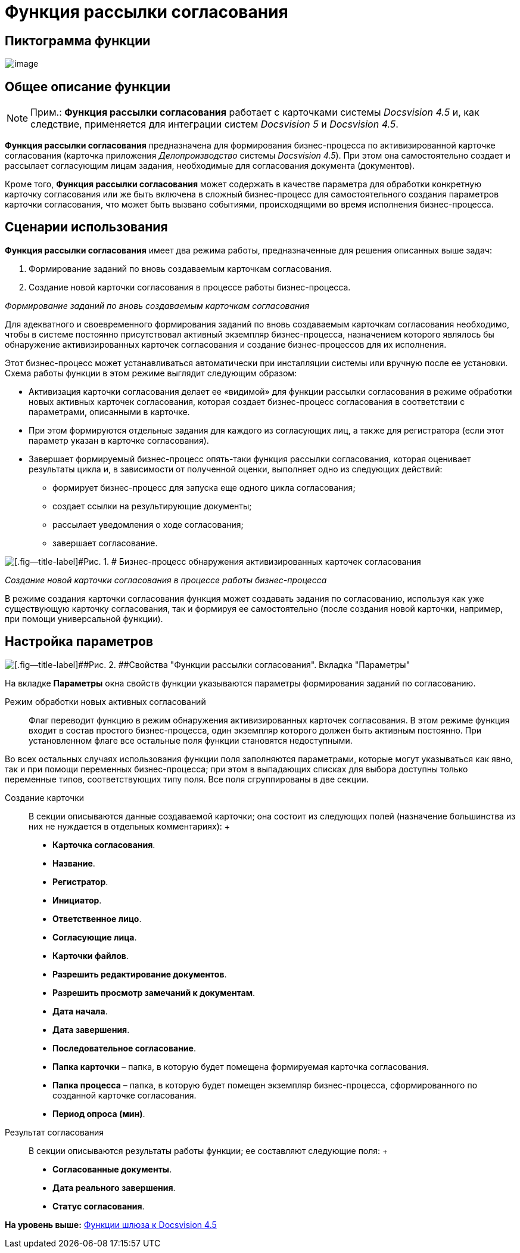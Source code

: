 =  Функция рассылки согласования

== Пиктограмма функции

image:Buttons/Function_Approval.png[image]

== Общее описание функции

[NOTE]
====
[.note__title]#Прим.:# [.keyword]*Функция рассылки согласования* работает с карточками системы [.dfn .term]_Docsvision 4.5_ и, как следствие, применяется для интеграции систем [.dfn .term]_Docsvision 5_ и [.dfn .term]_Docsvision 4.5_.
====

[.keyword]*Функция рассылки согласования* предназначена для формирования бизнес-процесса по активизированной карточке согласования (карточка приложения [.dfn .term]_Делопроизводство_ системы [.dfn .term]_Docsvision 4.5_). При этом она самостоятельно создает и рассылает согласующим лицам задания, необходимые для согласования документа (документов).

Кроме того, [.keyword]*Функция рассылки согласования* может содержать в качестве параметра для обработки конкретную карточку согласования или же быть включена в сложный бизнес-процесс для самостоятельного создания параметров карточки согласования, что может быть вызвано событиями, происходящими во время исполнения бизнес-процесса.

== Сценарии использования

[.keyword]*Функция рассылки согласования* имеет два режима работы, предназначенные для решения описанных выше задач:

. Формирование заданий по вновь создаваемым карточкам согласования.
. Создание новой карточки согласования в процессе работы бизнес-процесса.

[.keyword .parmname]_Формирование заданий по вновь создаваемым карточкам согласования_

Для адекватного и своевременного формирования заданий по вновь создаваемым карточкам согласования необходимо, чтобы в системе постоянно присутствовал активный экземпляр бизнес-процесса, назначением которого являлось бы обнаружение активизированных карточек согласования и создание бизнес-процессов для их исполнения.

Этот бизнес-процесс может устанавливаться автоматически при инсталляции системы или вручную после ее установки. Схема работы функции в этом режиме выглядит следующим образом:

* Активизация карточки согласования делает ее «видимой» для функции рассылки согласования в режиме обработки новых активных карточек согласования, которая создает бизнес-процесс согласования в соответствии с параметрами, описанными в карточке.
* При этом формируются отдельные задания для каждого из согласующих лиц, а также для регистратора (если этот параметр указан в карточке согласования).
* Завершает формируемый бизнес-процесс опять-таки функция рассылки согласования, которая оценивает результаты цикла и, в зависимости от полученной оценки, выполняет одно из следующих действий:
** формирует бизнес-процесс для запуска еще одного цикла согласования;
** создает ссылки на результирующие документы;
** рассылает уведомления о ходе согласования;
** завершает согласование.

image::Example_of_Functions_Approval.png[[.fig--title-label]#Рис. 1. # Бизнес-процесс обнаружения активизированных карточек согласования]

[.keyword .parmname]_Создание новой карточки согласования в процессе работы бизнес-процесса_

В режиме создания карточки согласования функция может создавать задания по согласованию, используя как уже существующую карточку согласования, так и формируя ее самостоятельно (после создания новой карточки, например, при помощи универсальной функции).

== Настройка параметров

image::Parameters_Approval.png[[.fig--title-label]##Рис. 2. ##Свойства "Функции рассылки согласования". Вкладка "Параметры"]

На вкладке [.keyword]*Параметры* окна свойств функции указываются параметры формирования заданий по согласованию.

Режим обработки новых активных согласований::
  Флаг переводит функцию в режим обнаружения активизированных карточек согласования. В этом режиме функция входит в состав простого бизнес-процесса, один экземпляр которого должен быть активным постоянно. При установленном флаге все остальные поля функции становятся недоступными.

Во всех остальных случаях использования функции поля заполняются параметрами, которые могут указываться как явно, так и при помощи переменных бизнес-процесса; при этом в выпадающих списках для выбора доступны только переменные типов, соответствующих типу поля. Все поля сгруппированы в две секции.

Создание карточки::
  В секции описываются данные создаваемой карточки; она состоит из следующих полей (назначение большинства из них не нуждается в отдельных комментариях):
  +
  * [.keyword]*Карточка согласования*.
  * [.keyword]*Название*.
  * [.keyword]*Регистратор*.
  * [.keyword]*Инициатор*.
  * [.keyword]*Ответственное лицо*.
  * [.keyword]*Согласующие лица*.
  * [.keyword]*Карточки файлов*.
  * [.keyword]*Разрешить редактирование документов*.
  * [.keyword]*Разрешить просмотр замечаний к документам*.
  * [.keyword]*Дата начала*.
  * [.keyword]*Дата завершения*.
  * [.keyword]*Последовательное согласование*.
  * [.keyword]*Папка карточки* – папка, в которую будет помещена формируемая карточка согласования.
  * [.keyword]*Папка процесса* – папка, в которую будет помещен экземпляр бизнес-процесса, сформированного по созданной карточке согласования.
  * [.keyword]*Период опроса (мин)*.
Результат согласования::
  В секции описываются результаты работы функции; ее составляют следующие поля:
  +
  * [.keyword]*Согласованные документы*.
  * [.keyword]*Дата реального завершения*.
  * [.keyword]*Статус согласования*.

*На уровень выше:* xref:Function_Gate_Docsvision45.adoc[Функции шлюза к Docsvision 4.5]
